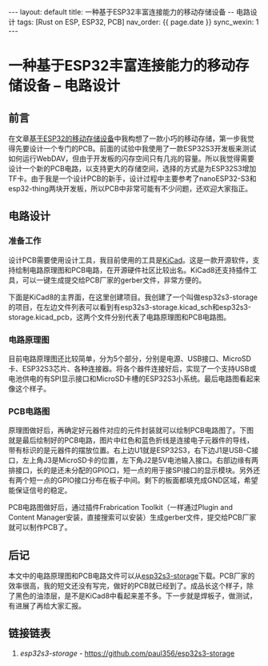 #+OPTIONS: ^:nil
#+BEGIN_EXPORT html
---
layout: default
title: 一种基于ESP32丰富连接能力的移动存储设备 -- 电路设计
tags: [Rust on ESP, ESP32, PCB]
nav_order: {{ page.date }}
sync_wexin: 1
---
#+END_EXPORT

* 一种基于ESP32丰富连接能力的移动存储设备 -- 电路设计

** 前言

在文章[[https://paul356.github.io/2024/10/31/mobile-storage.html][基于ESP32的移动存储设备]]中我构想了一款小巧的移动存储，第一步我觉得先要设计一个专门的PCB。前面的试验中我使用了一款ESP32S3开发板来测试如何运行WebDAV，但由于开发板的闪存空间只有几兆的容量。所以我觉得需要设计一个新的PCB电路，以支持更大的存储空间，选择的方式是为ESP32S3增加TF卡。由于我是一个设计PCB的新手，设计过程中主要参考了nanoESP32-S3和esp32-thing两块开发板，所以PCB中非常可能有不少问题，还欢迎大家指正。

** 电路设计

*** 准备工作
设计PCB需要使用设计工具，我目前使用的工具是[[https://www.kicad.org/][KiCad]]。这是一款开源软件，支持绘制电路原理图和PCB电路，在开源硬件社区比较出名。KiCad8还支持插件工具，可以一键生成提交给PCB厂家的gerber文件，非常方便的。

下面是KiCad8的主界面，在这里创建项目。我创建了一个叫做esp32s3-storage的项目，在左边文件列表可以看到有esp32s3-storage.kicad_sch和esp32s3-storage.kicad_pcb，这两个文件分别代表了电路原理图和PCB电路图。
[[/images/kicad8-main-window.jpg]]

*** 电路原理图
目前电路原理图还比较简单，分为5个部分，分别是电源、USB接口、MicroSD卡、ESP32S3芯片、各种连接器。将各个器件连接好后，实现了一个支持USB或电池供电的有SPI显示接口和MicroSD卡槽的ESP32S3小系统。最后电路图看起来像这个样子。
[[/images/esp32-storage-sch.jpg]]

*** PCB电路图
原理图做好后，再确定好元器件对应的元件封装就可以绘制PCB电路图了。下图就是最后绘制好的PCB电路，图片中红色和蓝色折线是连接电子元器件的导线，带有标识的是元器件的摆放位置。右上边U1就是ESP32S3，右下边J1是USB-C接口，左上角J3是MicroSD卡的位置，左下角J2是5V电池输入接口。右部边缘有两排接口，长的是还未分配的GPIO口，短一点的用于接SPI接口的显示模块。另外还有两个短一点的GPIO接口分布在板子中间。剩下的板面都填充成GND区域，希望能保证信号的稳定。
[[/images/esp32-storage-pcb.jpg]]

PCB电路图做好后，通过插件Frabrication Toolkit（一样通过Plugin and Content Manager安装，直接搜索可以安装）生成gerber文件，提交给PCB厂家就可以制作PCB了。
[[/images/export-production-files.jpg]]

** 后记
本文中的电路原理图和PCB电路文件可以从[[https://github.com/paul356/esp32s3-storage][esp32s3-storage]]下载。PCB厂家的效率很高，我的短文还没有写完，做好的PCB就已经到了。成品长这个样子，除了黑色的油漆层，是不是KiCad8中看起来差不多。下一步就是焊板子，做测试，有进展了再给大家汇报。
[[/images/esp32-storage-real-pcb.jpg]]

** 链接链表
1. /esp32s3-storage/ - [[https://github.com/paul356/esp32s3-storage]]
